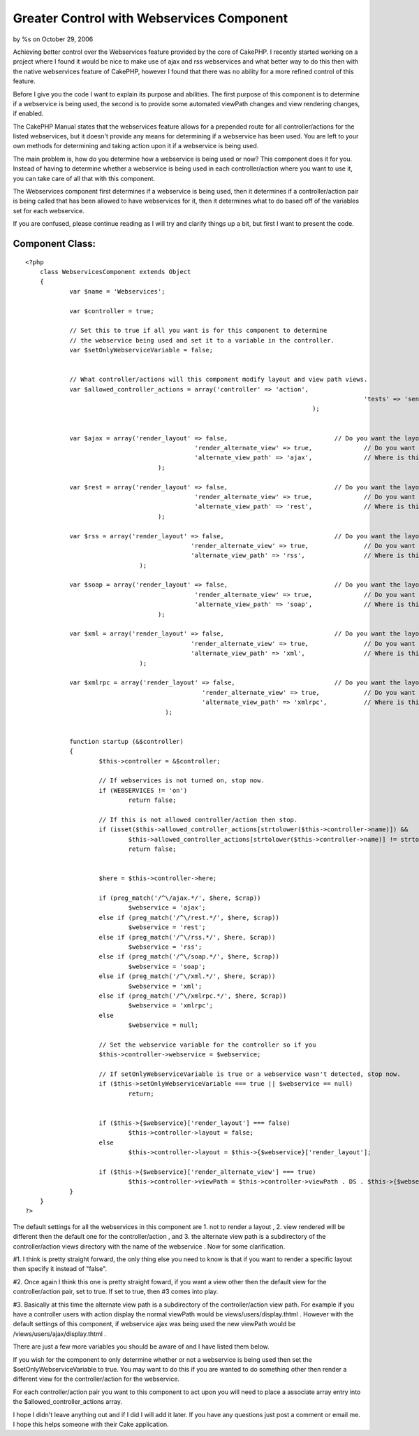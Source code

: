 

Greater Control with Webservices Component
==========================================

by %s on October 29, 2006

Achieving better control over the Webservices feature provided by the
core of CakePHP.
I recently started working on a project where I found it would be nice
to make use of ajax and rss webservices and what better way to do this
then with the native webservices feature of CakePHP, however I found
that there was no ability for a more refined control of this feature.

Before I give you the code I want to explain its purpose and
abilities. The first purpose of this component is to determine if a
webservice is being used, the second is to provide some automated
viewPath changes and view rendering changes, if enabled.

The CakePHP Manual states that the webservices feature allows for a
prepended route for all controller/actions for the listed webservices,
but it doesn't provide any means for determining if a webservice has
been used. You are left to your own methods for determining and taking
action upon it if a webservice is being used.

The main problem is, how do you determine how a webservice is being
used or now? This component does it for you. Instead of having to
determine whether a webservice is being used in each controller/action
where you want to use it, you can take care of all that with this
component.

The Webservices component first determines if a webservice is being
used, then it determines if a controller/action pair is being called
that has been allowed to have webservices for it, then it determines
what to do based off of the variables set for each webservice.

If you are confused, please continue reading as I will try and clarify
things up a bit, but first I want to present the code.


Component Class:
````````````````

::

    <?php 
    	class WebservicesComponent extends Object
    	{
    		var $name = 'Webservices';
    		
    		var $controller = true;
    
    		// Set this to true if all you want is for this component to determine
    		// the webservice being used and set it to a variable in the controller.
    		var $setOnlyWebserviceVariable = false;
    
    
    		// What controller/actions will this component modify layout and view path views.
    		var $allowed_controller_actions = array('controller' => 'action',
    												'tests' => 'send',
    										  );
    
    
    		var $ajax = array('render_layout' => false,				// Do you want the layout to be rendered with this service?
    						  'render_alternate_view' => true,		// Do you want to render an alternate view?
    						  'alternate_view_path' => 'ajax', 		// Where is this view in relation to the controller/action view.
    					);
    
    		var $rest = array('render_layout' => false,				// Do you want the layout to be rendered with this service?
    						  'render_alternate_view' => true,		// Do you want to render an alternate view?
    						  'alternate_view_path' => 'rest', 		// Where is this view in relation to the controller/action view.
    					);
    
    		var $rss = array('render_layout' => false,				// Do you want the layout to be rendered with this service?
    						 'render_alternate_view' => true,		// Do you want to render an alternate view?
    						 'alternate_view_path' => 'rss', 		// Where is this view in relation to the controller/action view.
    				   );
    
    		var $soap = array('render_layout' => false,				// Do you want the layout to be rendered with this service?
    						  'render_alternate_view' => true,		// Do you want to render an alternate view?
    						  'alternate_view_path' => 'soap', 		// Where is this view in relation to the controller/action view.
    					);
    
    		var $xml = array('render_layout' => false,				// Do you want the layout to be rendered with this service?
    						 'render_alternate_view' => true,		// Do you want to render an alternate view?
    						 'alternate_view_path' => 'xml', 		// Where is this view in relation to the controller/action view.
    				   );
    
    		var $xmlrpc = array('render_layout' => false,				// Do you want the layout to be rendered with this service?
    						    'render_alternate_view' => true,		// Do you want to render an alternate view?
    						    'alternate_view_path' => 'xmlrpc', 		// Where is this view in relation to the controller/action view.
    					  );
    
    
    		function startup (&$controller)
    		{
    			$this->controller = &$controller;
    
    			// If webservices is not turned on, stop now.
    			if (WEBSERVICES != 'on')
    				return false;
    
    			// If this is not allowed controller/action then stop.
    			if (isset($this->allowed_controller_actions[strtolower($this->controller->name)]) &&
    				$this->allowed_controller_actions[strtolower($this->controller->name)] != strtolower($this->controller->action))
    				return false;
    
    
    			$here = $this->controller->here;
    
    			if (preg_match('/^\/ajax.*/', $here, $crap))
    				$webservice = 'ajax';
    			else if (preg_match('/^\/rest.*/', $here, $crap))
    				$webservice = 'rest';
    			else if (preg_match('/^\/rss.*/', $here, $crap))
    				$webservice = 'rss';
    			else if (preg_match('/^\/soap.*/', $here, $crap))
    				$webservice = 'soap';
    			else if (preg_match('/^\/xml.*/', $here, $crap))
    				$webservice = 'xml';
    			else if (preg_match('/^\/xmlrpc.*/', $here, $crap))
    				$webservice = 'xmlrpc';
    			else
    				$webservice = null;
    
    			// Set the webservice variable for the controller so if you 
    			$this->controller->webservice = $webservice;
    
    			// If setOnlyWebserviceVariable is true or a webservice wasn't detected, stop now.
    			if ($this->setOnlyWebserviceVariable === true || $webservice == null)
    				return;
    
    			
    			if ($this->{$webservice}['render_layout'] === false)
    				$this->controller->layout = false;
    			else
    				$this->controller->layout = $this->{$webservice}['render_layout'];
    
    			if ($this->{$webservice}['render_alternate_view'] === true)
    				$this->controller->viewPath = $this->controller->viewPath . DS . $this->{$webservice}['alternate_view_path'];
    		}
    	}
    ?>

The default settings for all the webservices in this component are 1.
not to render a layout , 2. view rendered will be different then the
default one for the controller/action , and 3. the alternate view path
is a subdirectory of the controller/action views directory with the
name of the webservice . Now for some clarification.

#1. I think is pretty straight forward, the only thing else you need
to know is that if you want to render a specific layout then specify
it instead of "false".

#2. Once again I think this one is pretty straight foward, if you want
a view other then the default view for the controller/action pair, set
to true. If set to true, then #3 comes into play.

#3. Basically at this time the alternate view path is a subdirectory
of the controller/action view path. For example if you have a
controller users with action display the normal viewPath would be
views/users/display.thtml . However with the default settings of this
component, if webservice ajax was being used the new viewPath would be
/views/users/ajax/display.thtml .

There are just a few more variables you should be aware of and I have
listed them below.

If you wish for the component to only determine whether or not a
webservice is being used then set the $setOnlyWebserviceVariable to
true. You may want to do this if you are wanted to do something other
then render a different view for the controller/action for the
webservice.

For each controller/action pair you want to this component to act upon
you will need to place a associate array entry into the
$allowed_controller_actions array.

I hope I didn't leave anything out and if I did I will add it later.
If you have any questions just post a comment or email me. I hope this
helps someone with their Cake application.

.. meta::
    :title: Greater Control with Webservices Component
    :description: CakePHP Article related to webservices,Rss,xml,component,Components
    :keywords: webservices,Rss,xml,component,Components
    :copyright: Copyright 2006 
    :category: components


